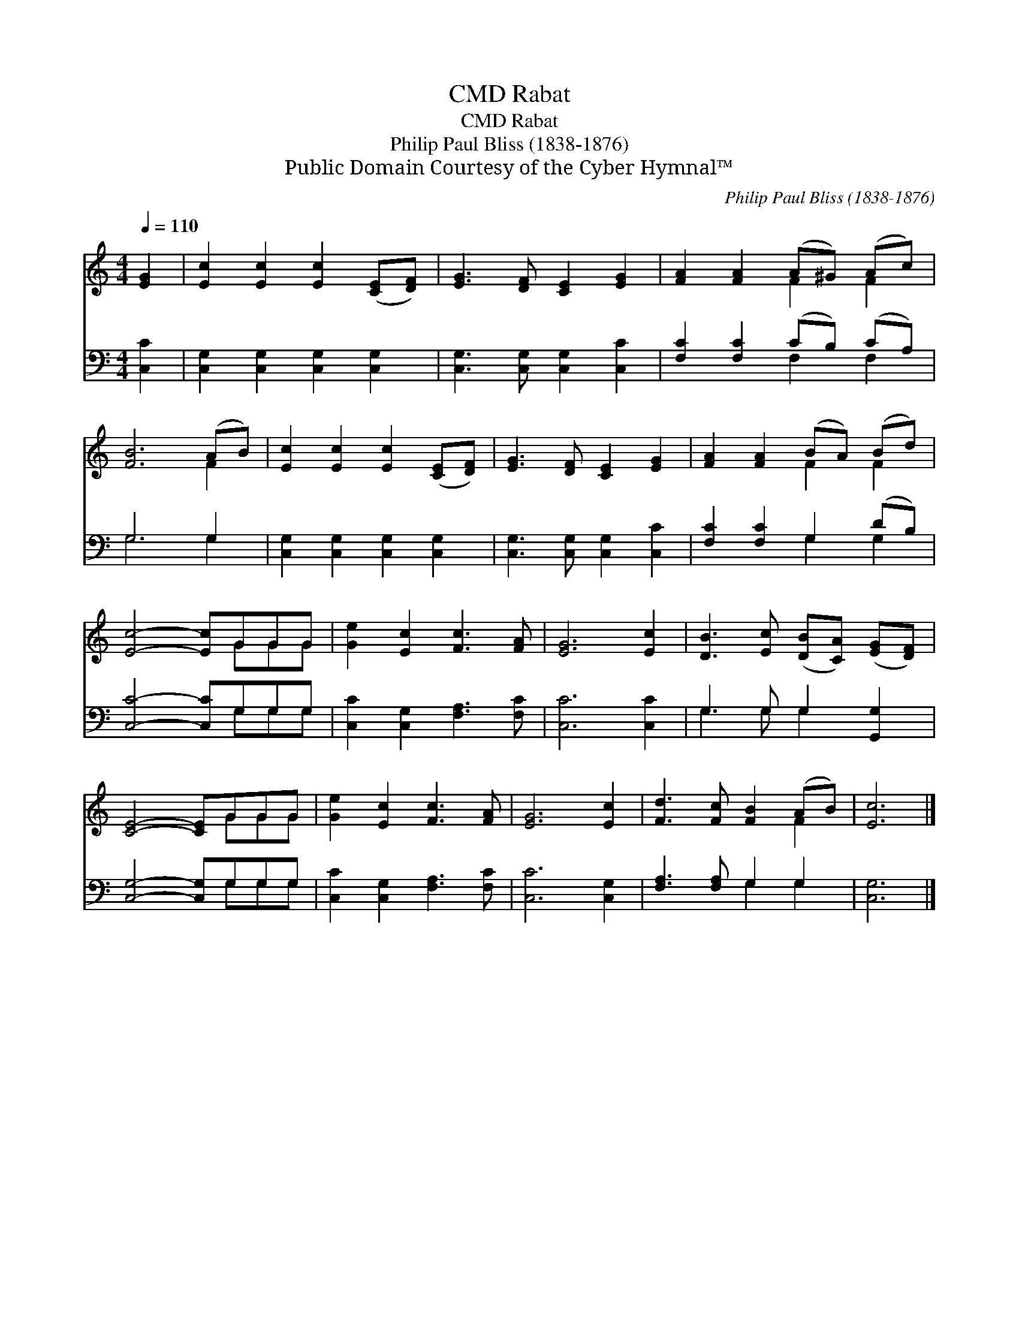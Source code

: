X:1
T:Rabat, CMD
T:Rabat, CMD
T:Philip Paul Bliss (1838-1876)
T:Public Domain Courtesy of the Cyber Hymnal™
C:Philip Paul Bliss (1838-1876)
Z:Public Domain
Z:Courtesy of the Cyber Hymnal™
%%score ( 1 2 ) ( 3 4 )
L:1/8
Q:1/4=110
M:4/4
K:C
V:1 treble 
V:2 treble 
V:3 bass 
V:4 bass 
V:1
 [EG]2 | [Ec]2 [Ec]2 [Ec]2 ([CE][DF]) | [EG]3 [DF] [CE]2 [EG]2 | [FA]2 [FA]2 (A^G) (Ac) | %4
 [FB]6 (AB) | [Ec]2 [Ec]2 [Ec]2 ([CE][DF]) | [EG]3 [DF] [CE]2 [EG]2 | [FA]2 [FA]2 (BA) (Bd) | %8
 [Ec]4- [Ec]GGG | [Ge]2 [Ec]2 [Fc]3 [FA] | [EG]6 [Ec]2 | [DB]3 [Ec] ([DB][CA]) ([EG][DF]) | %12
 [CE]4- [CE]GGG | [Ge]2 [Ec]2 [Fc]3 [FA] | [EG]6 [Ec]2 | [Fd]3 [Fc] [FB]2 (AB) | [Ec]6 |] %17
V:2
 x2 | x8 | x8 | x4 F2 F2 | x6 F2 | x8 | x8 | x4 F2 F2 | x5 GGG | x8 | x8 | x8 | x5 GGG | x8 | x8 | %15
 x6 F2 | x6 |] %17
V:3
 [C,C]2 | [C,G,]2 [C,G,]2 [C,G,]2 [C,G,]2 | [C,G,]3 [C,G,] [C,G,]2 [C,C]2 | %3
 [F,C]2 [F,C]2 (CB,) (CA,) | G,6 G,2 | [C,G,]2 [C,G,]2 [C,G,]2 [C,G,]2 | %6
 [C,G,]3 [C,G,] [C,G,]2 [C,C]2 | [F,C]2 [F,C]2 G,2 (DB,) | [C,C]4- [C,C]G,G,G, | %9
 [C,C]2 [C,G,]2 [F,A,]3 [F,C] | [C,C]6 [C,C]2 | G,3 G, G,2 [G,,G,]2 | [C,G,]4- [C,G,]G,G,G, | %13
 [C,C]2 [C,G,]2 [F,A,]3 [F,C] | [C,C]6 [C,G,]2 | [F,A,]3 [F,A,] G,2 G,2 | [C,G,]6 |] %17
V:4
 x2 | x8 | x8 | x4 F,2 F,2 | G,6 G,2 | x8 | x8 | x4 G,2 G,2 | x5 G,G,G, | x8 | x8 | G,3 G, G,2 x2 | %12
 x5 G,G,G, | x8 | x8 | x4 G,2 G,2 | x6 |] %17

